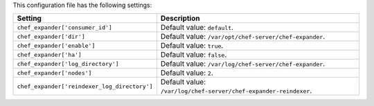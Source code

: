 .. The contents of this file are included in multiple topics.
.. This file should not be changed in a way that hinders its ability to appear in multiple documentation sets.

This configuration file has the following settings:

.. list-table::
   :widths: 200 300
   :header-rows: 1

   * - Setting
     - Description
   * - ``chef_expander['consumer_id']``
     - Default value: ``default``.
   * - ``chef_expander['dir']``
     - Default value: ``/var/opt/chef-server/chef-expander``.
   * - ``chef_expander['enable']``
     - Default value: ``true``.
   * - ``chef_expander['ha']``
     - Default value: ``false``.
   * - ``chef_expander['log_directory']``
     - Default value: ``/var/log/chef-server/chef-expander``.
   * - ``chef_expander['nodes']``
     - Default value: ``2``.
   * - ``chef_expander['reindexer_log_directory']``
     - Default value: ``/var/log/chef-server/chef-expander-reindexer``.
